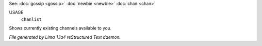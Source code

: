 See: :doc:`gossip <gossip>` :doc:`newbie <newbie>` :doc:`chan <chan>` 

USAGE
   ``chanlist``

Shows currently existing channels available to you.

.. TAGS: RST



*File generated by Lima 1.1a4 reStructured Text daemon.*
